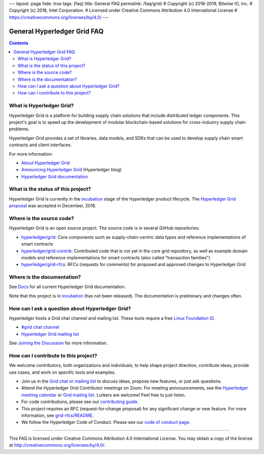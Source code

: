 ---
layout: page
hide: true
tags: [faq]
title: General FAQ
permalink: /faq/grid/
# Copyright (c) 2018-2019, Bitwise IO, Inc.
# Copyright (c) 2018, Intel Corporation.
# Licensed under Creative Commons Attribution 4.0 International License
# https://creativecommons.org/licenses/by/4.0/
---

General Hyperledger Grid FAQ
============================

.. contents::

.. _faq-what-is-hyperledger-grid:

What is Hyperledger Grid?
-------------------------

Hyperledger Grid is a platform for building supply chain solutions that include
distributed ledger components. This project's goal is to speed up the development
of modular blockchain-based solutions for cross-industry supply chain problems.

Hyperledger Grid provides a set of libraries, data models, and SDKs that can be
used to develop supply chain smart contracts and client interfaces.

For more information:

* `About Hyperledger Grid </about>`__

* `Announcing Hyperledger Grid
  <https://www.hyperledger.org/blog/2019/01/22/announcing-hyperledger-grid-a-new-project-to-help-build-and-deliver-supply-chain-solutions>`__
  (Hyperledger blog)

* `Hyperledger Grid documentation </docs>`__

.. _faq-what-is-the-status-of-this-project:

What is the status of this project?
-----------------------------------

Hyperledger Grid is currently in the `incubation
<https://wiki.hyperledger.org/display/HYP/Project+Lifecycle#ProjectLifecycle-incubation>`__
stage of the Hyperledger product lifecycle. The `Hyperledger Grid proposal
<https://docs.google.com/document/d/1b6ES0bKUK30E2iZizy3vjVEhPn7IvsW5buDo7nFXBE0/>`__
was accepted in December, 2018.

.. _faq-where-is-the-source-code:

Where is the source code?
-------------------------

Hyperledger Grid is an open source project. The source code is in several GitHub
repositories:

* `hyperledger/grid <https://github.com/hyperledger/grid>`__: Core components
  such as supply-chain-centric data types and reference implementations of
  smart contracts

* `hyperledger/grid-contrib <https://github.com/hyperledger/grid-contrib>`__:
  Contributed code that is not yet in the core grid repository, as well as
  example domain models and reference implementations for smart contracts
  (also called "transaction families")

* `hyperledger/grid-rfcs <https://github.com/hyperledger/grid-rfcs>`__:
  RFCs (requests for comments) for proposed and approved changes to
  Hyperledger Grid

.. _faq-where-is-the-documentation:

Where is the documentation?
---------------------------

See `Docs </docs>`__ for all current Hyperledger Grid documentation.

Note that this project is in `incubation
<https://wiki.hyperledger.org/display/HYP/Project+Lifecycle#ProjectLifecycle-incubation>`__
(has not been released). The documentation is preliminary and changes often.

.. _faq-how-can-i-ask-a-question-about-hyperledger-grid:

How can I ask a question about Hyperledger Grid?
------------------------------------------------

Hyperledger hosts a Grid chat channel and mailing list. These tools require a
free `Linux Foundation ID <https://identity.linuxfoundation.org/>`__.

* `#grid chat channel <https://chat.hyperledger.org/channel/grid>`__

* `Hyperledger Grid mailing list <https://lists.hyperledger.org/g/grid>`__

See `Joining the Discussion </community/join_the_discussion>`__ for more
information.

.. _faq-how-can-i-contribute-to-this-project:

How can I contribute to this project?
-------------------------------------

We welcome contributors, both organizations and individuals, to help shape
project direction, contribute ideas, provide use cases, and work on specific
tools and examples.

* Join us in the `Grid chat or mailing list </community/join_the_discussion/>`__
  to discuss ideas, propose new features, or just ask questions.

* Attend the Hyperledger Grid Contributor meetings on Zoom. For meeting
  annnouncements, see the `Hyperledger meeting calendar
  <https://wiki.hyperledger.org/display/HYP/Calendar+of+Public+Meetings>`__
  or `Grid mailing list <https://lists.hyperledger.org/g/grid>`__.
  Lurkers are welcome! Feel free to just listen.

* For code contributions, please see our
  `contributing guide </community/contributing>`__.

* This project requires an RFC (request-for-change proposal) for any significant
  change or new feature. For more information, see
  `grid-rfcs/README <https://github.com/hyperledger/grid-rfcs/blob/master/README.md>`__.

* We follow the Hyperledger Code of Conduct. Please see our `code of conduct
  page </community/code_of_conduct>`__.

----------

This FAQ is licensed under Creative Commons Attribution 4.0 International
License. You may obtain a copy of the license at
http://creativecommons.org/licenses/by/4.0/.

